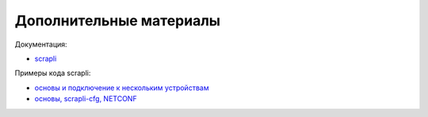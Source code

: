 Дополнительные материалы
------------------------

Документация:

* `scrapli <https://carlmontanari.github.io/scrapli/>`__


Примеры кода scrapli:

* `основы и подключение к нескольким устройствам <https://github.com/natenka/pyneng-examples/tree/main/asyncio/asyncio02_libs/scrapli>`__
* `основы, scrapli-cfg, NETCONF <https://github.com/dmfigol/network-programmability-stream/tree/master/scrapli-apps>`__ 
